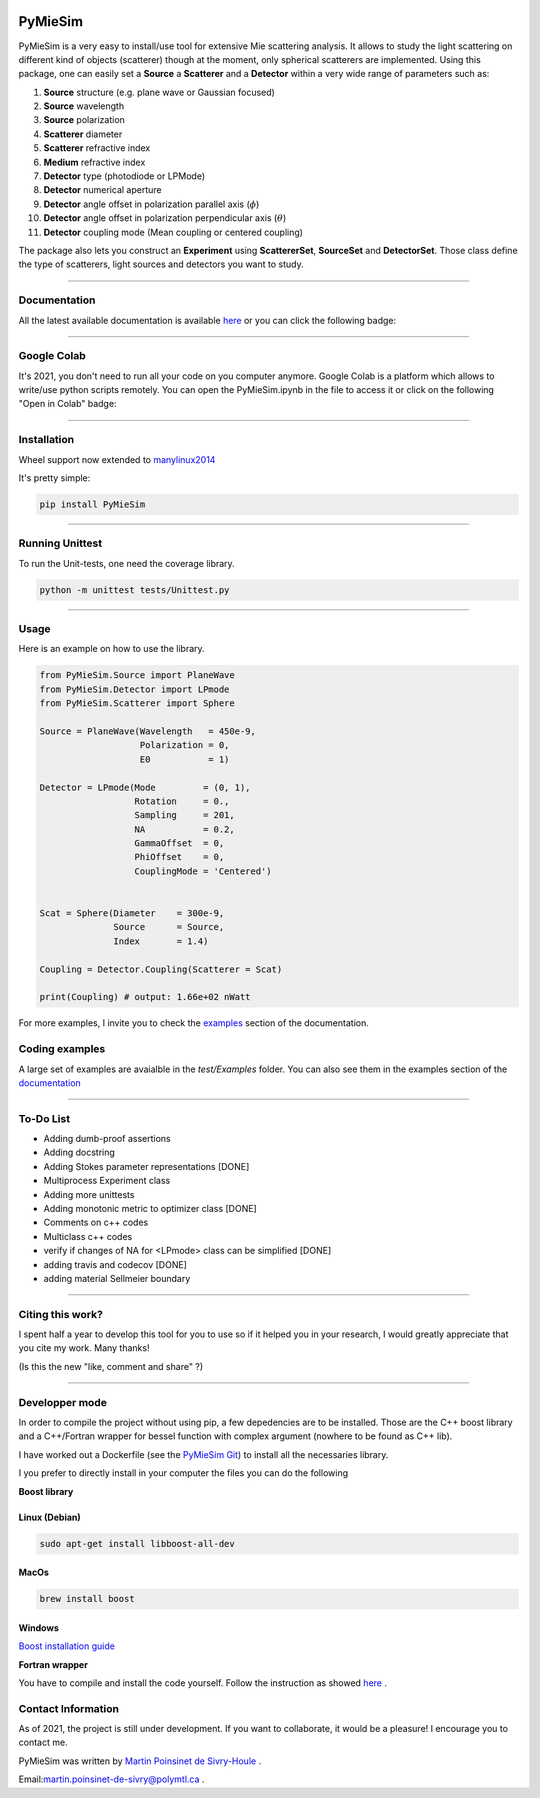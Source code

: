 
.. image:: ./docs/images/Logo.png



|codecov|
|travis|
|python|
|zenodo|
|colab|
|docs|

PyMieSim
========



PyMieSim is a very easy to install/use tool for extensive Mie scattering analysis. It allows to study the light scattering
on different kind of objects (scatterer) though at the moment, only spherical scatterers are implemented.
Using this package, one can easily set a **Source** a **Scatterer** and a **Detector** within a very wide range of parameters such as:

1. **Source** structure (e.g. plane wave or Gaussian focused)
2. **Source** wavelength
3. **Source** polarization
4. **Scatterer** diameter
5. **Scatterer** refractive index
6. **Medium** refractive index
7. **Detector** type (photodiode or LPMode)
8. **Detector** numerical aperture
9. **Detector** angle offset in polarization parallel axis (:math:`\phi`)
10. **Detector** angle offset in polarization perpendicular axis (:math:`\theta`)
11. **Detector** coupling mode (Mean coupling or centered coupling)



The package also lets you construct an **Experiment** using **ScattererSet**, **SourceSet** and **DetectorSet**.
Those class define the type of scatterers, light sources and detectors you want to study.


----

Documentation
**************
All the latest available documentation is available `here <https://pymiesim.readthedocs.io/en/latest/>`_ or you can click the following badge:

|docs|

----

Google Colab
**************
It's 2021, you don't need to run all your code on you computer anymore. Google Colab is a platform which allows to write/use python scripts remotely.
You can open the PyMieSim.ipynb in the file to access it or click on the following "Open in Colab" badge:

|colab|

----


Installation
************
Wheel support now extended to `manylinux2014 <https://www.python.org/dev/peps/pep-0599/>`_

It's pretty simple:

.. code-block:: python

   pip install PyMieSim

----

Running Unittest
*****************
To run the Unit-tests, one need the coverage library.

.. code-block:: python

   python -m unittest tests/Unittest.py

----

Usage
******
Here is an example on how to use the library.

.. code-block:: python

  from PyMieSim.Source import PlaneWave
  from PyMieSim.Detector import LPmode
  from PyMieSim.Scatterer import Sphere

  Source = PlaneWave(Wavelength   = 450e-9,
                     Polarization = 0,
                     E0           = 1)

  Detector = LPmode(Mode         = (0, 1),
                    Rotation     = 0.,
                    Sampling     = 201,
                    NA           = 0.2,
                    GammaOffset  = 0,
                    PhiOffset    = 0,
                    CouplingMode = 'Centered')


  Scat = Sphere(Diameter    = 300e-9,
                Source      = Source,
                Index       = 1.4)

  Coupling = Detector.Coupling(Scatterer = Scat)

  print(Coupling) # output: 1.66e+02 nWatt

For more examples, I invite you to check the `examples <https://pymiesim.readthedocs.io/en/latest/Examples.html>`_
section of the documentation.


Coding examples
***************


A large set of examples are avaialble in the `test/Examples` folder. You can also see them in the examples section of the `documentation <https://pymiesim.readthedocs.io/en/latest/>`_

----

To-Do List
**********
- Adding dumb-proof assertions
- Adding docstring
- Adding Stokes parameter representations [DONE]
- Multiprocess Experiment class
- Adding more unittests
- Adding monotonic metric to optimizer class [DONE]
- Comments on c++ codes
- Multiclass c++ codes
- verify if changes of NA for <LPmode> class can be simplified [DONE]
- adding travis and codecov [DONE]
- adding material Sellmeier boundary



----

Citing this work?
******************
I spent half a year to develop this tool for you to use so if it helped you in your research, I would greatly appreciate
that you cite my work. Many thanks!
|zenodo|

(Is this the new "like, comment and share" ?)

----


Developper mode
****************
In order to compile the project without using pip, a few depedencies are to be installed.
Those are the C++ boost library and a C++/Fortran wrapper for bessel function with complex argument (nowhere to be found as C++ lib).

I have worked out a Dockerfile (see the `PyMieSim Git <https://github.com/MartinPdeS/PyMieSim>`_) to install all the necessaries library.

I you prefer to directly install in your computer the files you can do the following

**Boost library**

Linux (Debian)
--------------

.. code-block:: python

   sudo apt-get install libboost-all-dev

MacOs
-----

.. code-block:: python

   brew install boost


Windows
-------
`Boost installation guide <https://www.boost.org/doc/libs/1_62_0/more/getting_started/windows.html>`_


**Fortran wrapper**

You have to compile and install the code yourself. Follow the instruction as showed `here <https://github.com/joeydumont/complex_bessel>`_ .


Contact Information
************************
As of 2021, the project is still under development. If you want to collaborate, it would be a pleasure! I encourage you to contact me.

PyMieSim was written by `Martin Poinsinet de Sivry-Houle <https://github.com/MartinPdS>`_  .

Email:`martin.poinsinet-de-sivry@polymtl.ca <mailto:martin.poinsinet-de-sivry@polymtl.ca?subject=PyMieSim>`_ .



.. |codecov| image:: https://codecov.io/gh/MartinPdeS/PyMieSim/branch/master/graph/badge.svg
   :target: https://codecov.io/gh/MartinPdeS/PyMieSim

.. |travis| image:: https://img.shields.io/travis/com/MartinPdeS/PyMieSim/master?label=Travis%20CI
   :target: https://travis-ci.com/github/numpy/numpy

.. |python| image:: https://img.shields.io/badge/Made%20with-Python-1f425f.svg
   :target: https://www.python.org/

.. |zenodo| image:: https://zenodo.org/badge/DOI/10.5281/zenodo.4556074.svg
   :target: https://doi.org/10.5281/zenodo.4556074

.. |colab| image:: https://colab.research.google.com/assets/colab-badge.svg
   :target: https://colab.research.google.com/drive/1FUi_hRUXxCVvkHBY10YE1yR-nTATcDei?usp=sharing

.. |docs| image:: https://readthedocs.org/projects/pymiesim/badge/?version=latest
   :target: https://pymiesim.readthedocs.io/en/latest/?badge=latest

